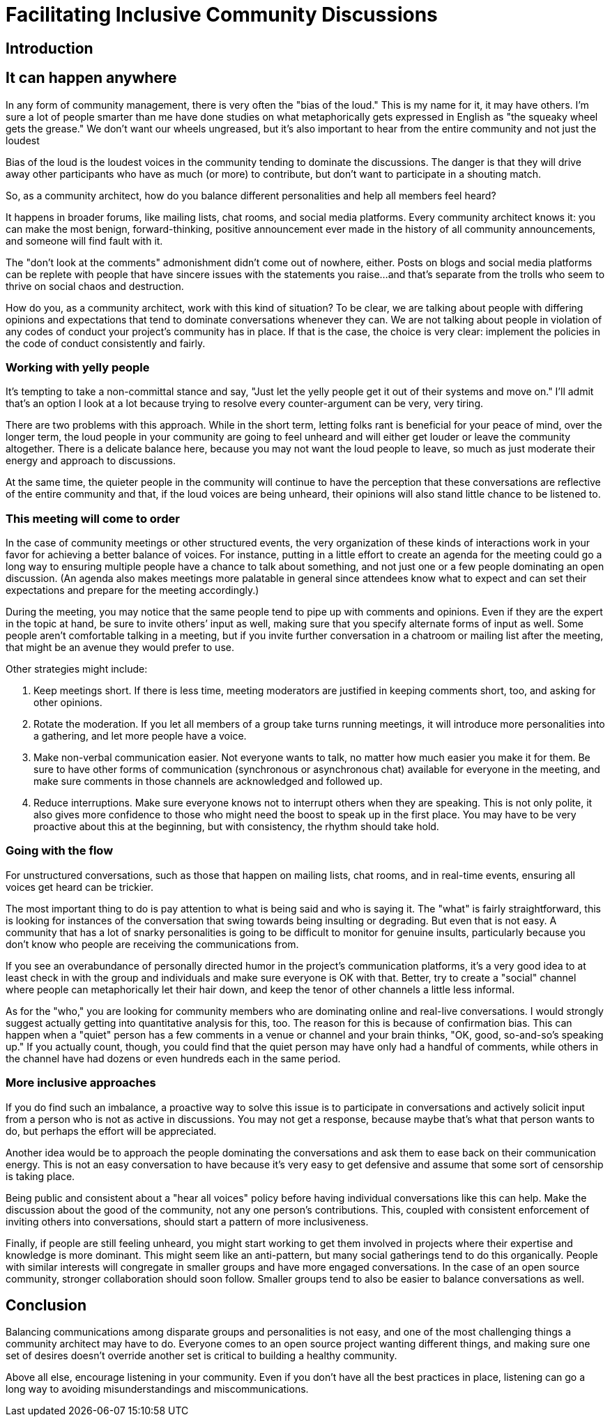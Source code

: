 = Facilitating Inclusive Community Discussions
// Authors: Brian Proffitt <bproffit@redhat.com>
// Updated: 2021-07-29
// Versions: 2.10
// Status: DRAFT


== Introduction


== It can happen anywhere

In any form of community management, there is very often the "bias of the loud." This is my name for it, it may have others. I’m sure a lot of people smarter than me have done studies on what metaphorically gets expressed in English as "the squeaky wheel gets the grease." We don't want our wheels ungreased, but it's also important to hear from the entire community and not just the loudest 

Bias of the loud is the loudest voices in the community tending to dominate the discussions. The danger is that they will drive away other participants who have as much (or more) to contribute, but don't want to participate in a shouting match.

So, as a community architect, how do you balance different personalities and help all members feel heard? 

It happens in broader forums, like mailing lists, chat rooms, and social media platforms. Every community architect knows it: you can make the most benign, forward-thinking, positive announcement ever made in the history of all community announcements, and someone will find fault with it. 

The "don’t look at the comments" admonishment didn’t come out of nowhere, either. Posts on blogs and social media platforms can be replete with people that have sincere issues with the statements you raise…and that’s separate from the trolls who seem to thrive on social chaos and destruction.

How do you, as a community architect, work with this kind of situation? To be clear, we are talking about people with differing opinions and expectations that tend to dominate conversations whenever they can. We are not talking about people in violation of any codes of conduct your project’s community has in place. If that is the case, the choice is very clear: implement the policies in the code of conduct consistently and fairly.

=== Working with yelly people

It’s tempting to take a non-committal stance and say, "Just let the yelly people get it out of their systems and move on." I’ll admit that’s an option I look at a lot because trying to resolve every counter-argument can be very, very tiring. 

There are two problems with this approach. While in the short term, letting folks rant is beneficial for your peace of mind, over the longer term, the loud people in your community are going to feel unheard and will either get louder or leave the community altogether. There is a delicate balance here, because you may not want the loud people to leave, so much as just moderate their energy and approach to discussions. 

At the same time, the quieter people in the community will continue to have the perception that these conversations are reflective of the entire community and that, if the loud voices are being unheard, their opinions will also stand little chance to be listened to.

=== This meeting will come to order

In the case of community meetings or other structured events, the very organization of these kinds of interactions work in your favor for achieving a better balance of voices. For instance, putting in a little effort to create an agenda for the meeting could go a long way to ensuring multiple people have a chance to talk about something, and not just one or a few people dominating an open discussion. (An agenda also makes meetings more palatable in general since attendees know what to expect and can set their expectations and prepare for the meeting accordingly.)

During the meeting, you may notice that the same people tend to pipe up with comments and opinions. Even if they are the expert in the topic at hand, be sure to invite others’ input as well, making sure that you specify alternate forms of input as well. Some people aren’t comfortable talking in a meeting, but if you invite further conversation in a chatroom or mailing list after the meeting, that might be an avenue they would prefer to use. 

Other strategies might include:

. Keep meetings short. If there is less time, meeting moderators are justified in keeping comments short, too, and asking for other opinions.

. Rotate the moderation. If you let all members of a group take turns running meetings, it will introduce more personalities into a gathering, and let more people have a voice.

. Make non-verbal communication easier. Not everyone wants to talk, no matter how much easier you make it for them. Be sure to have other forms of communication (synchronous or asynchronous chat) available for everyone in the meeting, and make sure comments in those channels are acknowledged and followed up.

. Reduce interruptions. Make sure everyone knows not to interrupt others when they are speaking. This is not only polite, it also gives more confidence to those who might need the boost to speak up in the first place. You may have to be very proactive about this at the beginning, but with consistency, the rhythm should take hold. 

=== Going with the flow

For unstructured conversations, such as those that happen on mailing lists, chat rooms, and in real-time events, ensuring all voices get heard can be trickier. 

The most important thing to do is pay attention to what is being said and who is saying it. The "what" is fairly straightforward, this is looking for instances of the conversation that swing towards being insulting or degrading. But even that is not easy. A community that has a lot of snarky personalities is going to be difficult to monitor for genuine insults, particularly because you don’t know who people are receiving the communications from. 

If you see an overabundance of personally directed humor in the project’s communication platforms, it’s a very good idea to at least check in with the group and individuals and make sure everyone is OK with that. Better, try to create a "social" channel where people can metaphorically let their hair down, and keep the tenor of other channels a little less informal.

As for the "who," you are looking for community members who are dominating online and real-live conversations. I would strongly suggest actually getting into quantitative analysis for this, too. The reason for this is because of confirmation bias. This can happen when a "quiet" person has a few comments in a venue or channel and your brain thinks, "OK, good, so-and-so’s speaking up." If you actually count, though, you could find that the quiet person may have only had a handful of comments, while others in the channel have had dozens or even hundreds each in the same period. 

=== More inclusive approaches

If you do find such an imbalance, a proactive way to solve this issue is to participate in conversations and actively solicit input from a person who is not as active in discussions. You may not get a response, because maybe that’s what that person wants to do, but perhaps the effort will be appreciated. 

Another idea would be to approach the people dominating the conversations and ask them to ease back on their communication energy. This is not an easy conversation to have because it’s very easy to get defensive and assume that some sort of censorship is taking place. 

Being public and consistent about a "hear all voices" policy before having individual conversations like this can help. Make the discussion about the good of the community, not any one person’s contributions. This, coupled with consistent enforcement of inviting others into conversations, should start a pattern of more inclusiveness.

Finally, if people are still feeling unheard, you might start working to get them involved in projects where their expertise and knowledge is more dominant. This might seem like an anti-pattern, but many social gatherings tend to do this organically. People with similar interests will congregate in smaller groups and have more engaged conversations. In the case of an open source community, stronger collaboration should soon follow. Smaller groups tend to also be easier to balance conversations as well. 

== Conclusion

Balancing communications among disparate groups and personalities is not easy, and one of the most challenging things a community architect may have to do. Everyone comes to an open source project wanting different things, and making sure one set of desires doesn't override another set is critical to building a healthy community.

Above all else, encourage listening in your community. Even if you don’t have all the best practices in place, listening can go a long way to avoiding misunderstandings and miscommunications. 
